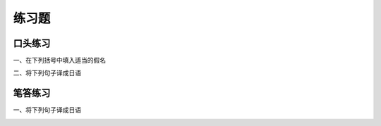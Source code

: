 练习题
===============

口头练习 
--------------


一、在下列括号中填入适当的假名

.. image:: img/chap09-q1.png



二、将下列句子译成日语

.. image:: img/chap09-q2.png


笔答练习 
----------------


一、将下列句子译成日语

.. image:: img/chap09-q3.png
